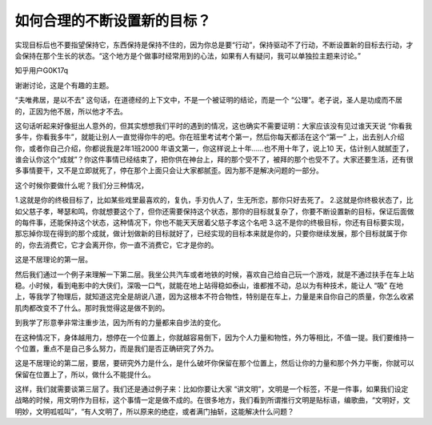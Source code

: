 如何合理的不断设置新的目标？
============================

实现目标后也不要指望保持它，东西保持是保持不住的，因为你总是要“行动”，保持驱动不了行动，不断设置新的目标去行动，才会保持在那个生长的状态。“这个地方是个做事时经常用到的心法，如果有人有疑问，我可以单独拉主题来讨论。”

知乎用户G0K17q

谢谢讨论，这是个有趣的主题。

“夫唯弗居，是以不去”
这句话，在道德经的上下文中，不是一个被证明的结论，而是一个
“公理”。老子说，圣人是功成而不居的，正因为他不居，所以他才不去。

这句话听起来好像挺出人意外的，但其实想想我们平时的遇到的情况，这也确实不需要证明：大家应该没有见过谁天天说
“你看我多牛，你看我多牛”，就能让别人一直觉得你牛的吧。你在班里考试考个第一，然后你每天都活在这个“第一”
上，出去别人介绍你，或者你自己介绍，你都说我是2年1班2000
年语文第一，你这样说上十年……也不用十年了，说上10
天，估计别人就腻歪了，谁会认你这个“成就”？你这件事情已经结束了，把你供在神台上，拜的那个受不了，被拜的那个也受不了。大家还要生活，还有很多事情要干，又不是立即就死了，停在那个上面只会让大家都腻歪。因为那不是解决问题的一部分。

这个时候你要做什么呢？我们分三种情况，

1.这就是你的终极目标了，比如某些戏里最喜欢的，复仇，手刃仇人了，生无所恋，那你只好去死了。
2.这就是你终极状态了，比如父慈子孝，琴瑟和鸣，你就想要这个了，但你还需要保持这个状态，那你的目标就复杂了，你要不断设置新的目标，保证后面做的每件事，还能保持这个状态，这种情况下，你也不能天天居着父慈子孝这个名吧
3.这不是你的终极目标，你还有目标要实现，那忘掉你现在得到的那个成就，做计划做新的目标就好了，已经实现的目标本来就是你的，只要你继续发展，那个目标就属于你的，你去消费它，它才会离开你，你一直不消费它，它才是你的。

这是不居理论的第一层。

然后我们通过一个例子来理解一下第二层。我坐公共汽车或者地铁的时候，喜欢自己给自己玩一个游戏，就是不通过扶手在车上站稳。小时候，看到电影中的大侠们，深吸一口气，就能在地上站得稳如泰山，谁都推不动，总以为有种技术，能让人
“吸”
在地上，等我学了物理后，就知道这完全是胡说八道，因为这根本不符合物性，特别是在车上，力量是来自你自己的质量，你怎么收紧肌肉都改变不了什么。那时我觉得这是做不到的。

到我学了形意拳非常注重步法，因为所有的力量都来自步法的变化。

在这种情况下，身体越用力，想停在一个位置上，你就越容易倒下，因为个人力量和物性，外力等相比，不值一提。我们要维持一个位置，重点不是自己多么努力，而是我们是否正确研究了外力。

这是不居理论的第二层，要居，要研究外力是什么，是什么破坏你保留在那个位置上，然后让你的力量和那个外力平衡，你就可以保留在位置上了，所以，做什么不能提什么。

这样，我们就需要谈第三层了。我们还是通过例子来：比如你要让大家
“讲文明”，文明是一个标签，不是一件事，如果我们设定战略的时候，用文明作为目标，这个事情一定是做不成的。在很多地方，我们看到所谓推行文明是贴标语，编歌曲，“文明好，文明妙，文明呱呱叫”，“有人文明了，所以原来的绝症，或者满门抽斩，这能解决什么问题？
